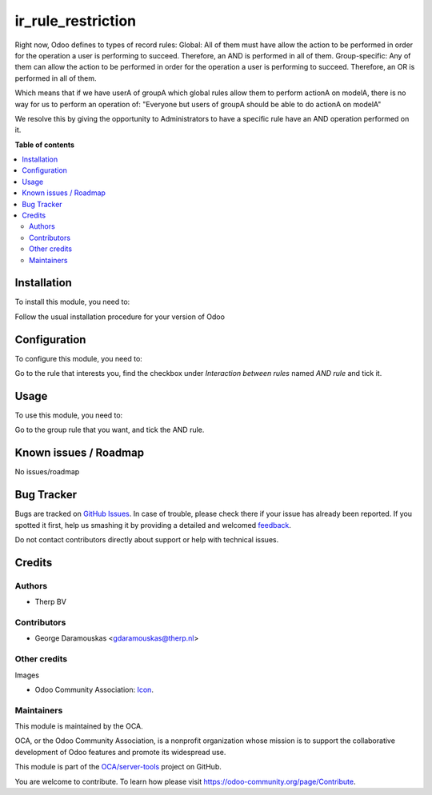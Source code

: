 ===================
ir_rule_restriction
===================

.. !!!!!!!!!!!!!!!!!!!!!!!!!!!!!!!!!!!!!!!!!!!!!!!!!!!!
   !! This file is generated by oca-gen-addon-readme !!
   !! changes will be overwritten.                   !!
   !!!!!!!!!!!!!!!!!!!!!!!!!!!!!!!!!!!!!!!!!!!!!!!!!!!!

.. |badge1| image:: https://img.shields.io/badge/maturity-Beta-yellow.png
    :target: https://odoo-community.org/page/development-status
    :alt: Beta
.. |badge2| image:: https://img.shields.io/badge/licence-AGPL--3-blue.png
    :target: http://www.gnu.org/licenses/agpl-3.0-standalone.html
    :alt: License: AGPL-3
.. |badge3| image:: https://img.shields.io/badge/github-OCA%2Fserver--tools-lightgray.png?logo=github
    :target: https://github.com/OCA/server-tools/tree/10.0/ir_rule_restriction
    :alt: OCA/server-tools
.. |badge4| image:: https://img.shields.io/badge/weblate-Translate%20me-F47D42.png
    :target: https://translation.odoo-community.org/projects/server-tools-10-0/server-tools-10-0-ir_rule_restriction
    :alt: Translate me on Weblate
.. |badge5| image:: https://img.shields.io/badge/runbot-Try%20me-875A7B.png
    :target: https://runbot.odoo-community.org/runbot/149/10.0
    :alt: Try me on Runbot

|badge1| |badge2| |badge3| |badge4| |badge5| 

Right now, Odoo defines to types of record rules:
Global: All of them must have allow the action to be performed in order for
the operation a user is performing to succeed. Therefore, an AND is
performed in all of them.
Group-specific: Any of them can allow the action to be performed in order for
the operation a user is performing to succeed. Therefore, an OR is
performed in all of them.

Which means that if we have userA of groupA which global rules allow them to
perform actionA on modelA, there is no way for us to perform an operation of:
"Everyone but users of groupA should be able to do actionA on modelA"

We resolve this by giving the opportunity to Administrators to have a specific
rule have an AND operation performed on it.

**Table of contents**

.. contents::
   :local:

Installation
============

To install this module, you need to:

Follow the usual installation procedure for your version of Odoo

Configuration
=============

To configure this module, you need to:

Go to the rule that interests you, find the checkbox under
`Interaction between rules` named `AND rule` and tick it.

Usage
=====

To use this module, you need to:

Go to the group rule that you want, and tick the AND rule.

Known issues / Roadmap
======================

No issues/roadmap

Bug Tracker
===========

Bugs are tracked on `GitHub Issues <https://github.com/OCA/server-tools/issues>`_.
In case of trouble, please check there if your issue has already been reported.
If you spotted it first, help us smashing it by providing a detailed and welcomed
`feedback <https://github.com/OCA/server-tools/issues/new?body=module:%20ir_rule_restriction%0Aversion:%2010.0%0A%0A**Steps%20to%20reproduce**%0A-%20...%0A%0A**Current%20behavior**%0A%0A**Expected%20behavior**>`_.

Do not contact contributors directly about support or help with technical issues.

Credits
=======

Authors
~~~~~~~

* Therp BV

Contributors
~~~~~~~~~~~~

* George Daramouskas <gdaramouskas@therp.nl>  

Other credits
~~~~~~~~~~~~~

Images

* Odoo Community Association: `Icon <https://github.com/OCA/maintainer-tools/blob/master/template/module/static/description/icon.svg>`_.

Maintainers
~~~~~~~~~~~

This module is maintained by the OCA.

.. image:: https://odoo-community.org/logo.png
   :alt: Odoo Community Association
   :target: https://odoo-community.org

OCA, or the Odoo Community Association, is a nonprofit organization whose
mission is to support the collaborative development of Odoo features and
promote its widespread use.

This module is part of the `OCA/server-tools <https://github.com/OCA/server-tools/tree/10.0/ir_rule_restriction>`_ project on GitHub.

You are welcome to contribute. To learn how please visit https://odoo-community.org/page/Contribute.
